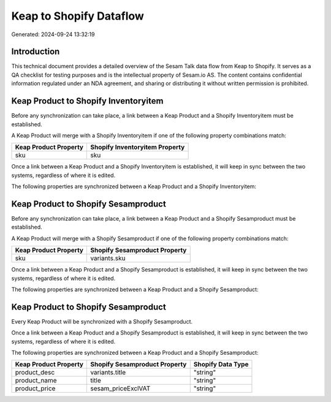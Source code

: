 ========================
Keap to Shopify Dataflow
========================

Generated: 2024-09-24 13:32:19

Introduction
------------

This technical document provides a detailed overview of the Sesam Talk data flow from Keap to Shopify. It serves as a QA checklist for testing purposes and is the intellectual property of Sesam.io AS. The content contains confidential information regulated under an NDA agreement, and sharing or distributing it without written permission is prohibited.

Keap Product to Shopify Inventoryitem
-------------------------------------
Before any synchronization can take place, a link between a Keap Product and a Shopify Inventoryitem must be established.

A Keap Product will merge with a Shopify Inventoryitem if one of the following property combinations match:

.. list-table::
   :header-rows: 1

   * - Keap Product Property
     - Shopify Inventoryitem Property
   * - sku
     - sku

Once a link between a Keap Product and a Shopify Inventoryitem is established, it will keep in sync between the two systems, regardless of where it is edited.

The following properties are synchronized between a Keap Product and a Shopify Inventoryitem:

.. list-table::
   :header-rows: 1

   * - Keap Product Property
     - Shopify Inventoryitem Property
     - Shopify Data Type


Keap Product to Shopify Sesamproduct
------------------------------------
Before any synchronization can take place, a link between a Keap Product and a Shopify Sesamproduct must be established.

A Keap Product will merge with a Shopify Sesamproduct if one of the following property combinations match:

.. list-table::
   :header-rows: 1

   * - Keap Product Property
     - Shopify Sesamproduct Property
   * - sku
     - variants.sku

Once a link between a Keap Product and a Shopify Sesamproduct is established, it will keep in sync between the two systems, regardless of where it is edited.

The following properties are synchronized between a Keap Product and a Shopify Sesamproduct:

.. list-table::
   :header-rows: 1

   * - Keap Product Property
     - Shopify Sesamproduct Property
     - Shopify Data Type


Keap Product to Shopify Sesamproduct
------------------------------------
Every Keap Product will be synchronized with a Shopify Sesamproduct.

Once a link between a Keap Product and a Shopify Sesamproduct is established, it will keep in sync between the two systems, regardless of where it is edited.

The following properties are synchronized between a Keap Product and a Shopify Sesamproduct:

.. list-table::
   :header-rows: 1

   * - Keap Product Property
     - Shopify Sesamproduct Property
     - Shopify Data Type
   * - product_desc
     - variants.title
     - "string"
   * - product_name
     - title
     - "string"
   * - product_price
     - sesam_priceExclVAT
     - "string"


